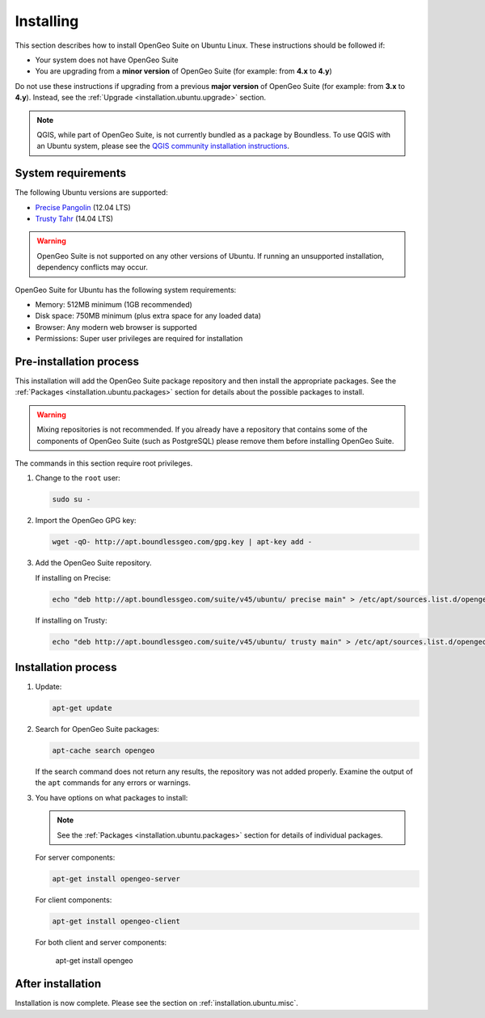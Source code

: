 .. _installation.ubuntu.install:

Installing
==========

This section describes how to install OpenGeo Suite on Ubuntu Linux. These instructions should be followed if:

* Your system does not have OpenGeo Suite
* You are upgrading from a **minor version** of OpenGeo Suite (for example: from **4.x** to **4.y**)

Do not use these instructions if upgrading from a previous **major version** of OpenGeo Suite (for example: from **3.x** to **4.y**). Instead, see the :ref:`Upgrade <installation.ubuntu.upgrade>` section.

.. note:: QGIS, while part of OpenGeo Suite, is not currently bundled as a package by Boundless. To use QGIS with an Ubuntu system, please see the `QGIS community installation instructions <https://www.qgis.org/en/site/forusers/download.html>`_.

System requirements
-------------------

The following Ubuntu versions are supported:

* `Precise Pangolin <http://releases.ubuntu.com/precise/>`_ (12.04 LTS)
* `Trusty Tahr <http://releases.ubuntu.com/trusty/>`_ (14.04 LTS)

.. warning::

   OpenGeo Suite is not supported on any other versions of Ubuntu. If running an unsupported installation, dependency conflicts may occur.

OpenGeo Suite for Ubuntu has the following system requirements:

* Memory: 512MB minimum (1GB recommended)
* Disk space: 750MB minimum (plus extra space for any loaded data)
* Browser: Any modern web browser is supported
* Permissions: Super user privileges are required for installation

Pre-installation process
------------------------

This installation will add the OpenGeo Suite package repository and then install the appropriate packages. See the :ref:`Packages <installation.ubuntu.packages>` section for details about the possible packages to install.

.. warning:: Mixing repositories is not recommended. If you already have a repository that contains some of the components of OpenGeo Suite (such as PostgreSQL) please remove them before installing OpenGeo Suite.

The commands in this section require root privileges. 

#. Change to the ``root`` user:

   .. code-block:: bash

      sudo su - 

#. Import the OpenGeo GPG key:

   .. code-block:: bash

      wget -qO- http://apt.boundlessgeo.com/gpg.key | apt-key add - 

#. Add the OpenGeo Suite repository.

   If installing on Precise:

   .. code-block:: bash

      echo "deb http://apt.boundlessgeo.com/suite/v45/ubuntu/ precise main" > /etc/apt/sources.list.d/opengeo.list

   If installing on Trusty:

   .. code-block:: bash

      echo "deb http://apt.boundlessgeo.com/suite/v45/ubuntu/ trusty main" > /etc/apt/sources.list.d/opengeo.list

Installation process
--------------------

#. Update:

   .. code-block:: bash

      apt-get update

#. Search for OpenGeo Suite packages:

   .. code-block:: bash

      apt-cache search opengeo

   If the search command does not return any results, the repository was not added properly. Examine the output of the ``apt`` commands for any errors or warnings.

#. You have options on what packages to install:

   .. note::  See the :ref:`Packages <installation.ubuntu.packages>` section for details of individual packages.

   For server components:

   .. code-block:: bash

      apt-get install opengeo-server

   For client components:

   .. code-block:: bash

      apt-get install opengeo-client

   For both client and server components:

      apt-get install opengeo

After installation
------------------

Installation is now complete. Please see the section on :ref:`installation.ubuntu.misc`.

